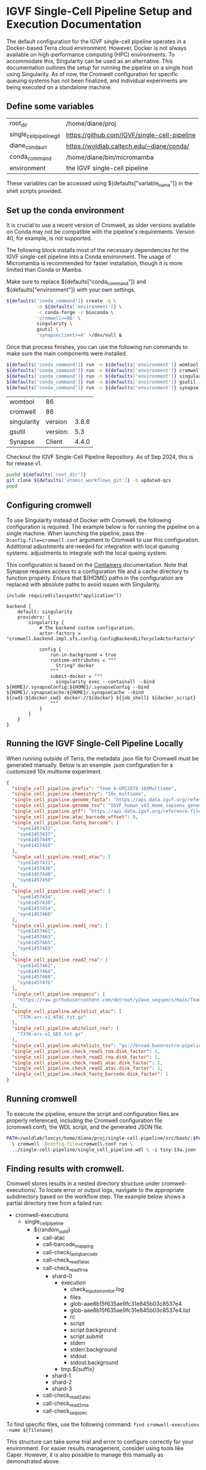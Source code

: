 * IGVF Single-Cell Pipeline Setup and Execution Documentation


The default configuration for the IGVF single-cell pipeline operates in a Docker-based Terra cloud environment. However, Docker is not always available on high-performance computing (HPC) environments. To accommodate this, Singularity can be used as an alternative. This documentation outlines the setup for running the pipeline on a single host using Singularity. As of now, the Cromwell configuration for specific queuing systems has not been finalized, and individual experiments are being executed on a standalone machine.

** Define some variables

#+name: default-table
| root_dir             | /home/diane/proj                          |
| single_cell_pipeline_git | https://github.com/IGVF/single-cell-pipeline |
| diane_conda_url      | https://woldlab.caltech.edu/~diane/conda/ |
| conda_command        | /home/diane/bin/micromamba                |
| environment          | the IGVF single-cell pipeline                          |

These variables can be accessed using ${defaults["variable_name"]} in the shell scripts provided.

** Set up the conda environment

It is crucial to use a recent version of Cromwell, as older versions available on Conda may not be compatible with the pipeline's requirements. Version 40, for example, is not supported.

The following block installs most of the necessary dependencies for the IGVF single-cell pipeline into a Conda environment. The usage of Micromamba is recommended for faster installation, though it is more limited than Conda or Mamba.

Make sure to replace ${defaults["conda_command"]} and ${defaults["environment"]} with your own settings.

#+name: create-single-cell-pipeline-environment
#+begin_src bash :var defaults=default-table
  ${defaults['conda_command']} create -q \
             -n ${defaults['environment']} \
             -c conda-forge -c bioconda \
             'cromwell>=86' \
             singularity \
             gsutil \
             'synapseclient>=4' >/dev/null &
#+end_src

#+RESULTS: create-single-cell-pipeline-environment

Once that process finishes, you can use the following run commands to
make sure the main components were installed.

#+name: check-single-cell-pipeline-environment
#+begin_src bash :var defaults=default-table
  ${defaults['conda_command']} run -n ${defaults['environment']} womtool --version
  ${defaults['conda_command']} run -n ${defaults['environment']} cromwell --version
  ${defaults['conda_command']} run -n ${defaults['environment']} singularity --version
  ${defaults['conda_command']} run -n ${defaults['environment']} gsutil --version
  ${defaults['conda_command']} run -n ${defaults['environment']} synapse --version
#+end_src

#+RESULTS: check-single-cell-pipeline-environment
| womtool     | 86       |       |
| cromwell    | 86       |       |
| singularity | version  | 3.8.6 |
| gsutil      | version: |   5.3 |
| Synapse     | Client   | 4.4.0 |

Checkout the IGVF Single-Cell Pipeline Repository. As of Sep 2024, this is for release v1. 

#+name: checkout-atomic-workflow
#+begin_src bash :var defaults=default-table :async yes :results none
  pushd ${defaults['root_dir']}
  git clone ${defaults['atomic_workflows_git']} -b updated-qcs
  popd
#+end_src

** Configuring cromwell

To use Singularity instead of Docker with Cromwell, the following configuration is required. The example below is for running the pipeline on a single machine. When launching the pipeline, pass the ~-Dconfig.file=cromwell.conf~ argument to Cromwell to use this configuration. Additional adjustments are needed for integration with local queuing systems.
adjustments to integrate with the local queing system.

This configuration is based on the [[https://cromwell.readthedocs.io/en/latest/tutorials/Containers/#singularity][Containers]] documentation. Note that Synapse requires access to a configuration file and a cache directory to function properly. Ensure that ${HOME} paths in the configuration are replaced with absolute paths to avoid issues with Singularity.

#+name: cromwell-local-singularity
#+begin_src wdl
  include required(classpath("application"))
  
  backend {
      default: singularity
      providers: {
          singularity {
              # The backend custom configuration.
              actor-factory = "cromwell.backend.impl.sfs.config.ConfigBackendLifecycleActorFactory"
  
              config {
                  run-in-background = true
                  runtime-attributes = """
                    String? docker
                  """
                  submit-docker = """
                    singularity exec --containall --bind ${HOME}/.synapseConfig:${HOME}/.synapseConfig --bind ${HOME}/.synapseCache:${HOME}/.synapseCache --bind ${cwd}:${docker_cwd} docker://${docker} ${job_shell} ${docker_script}
                  """
              }
          }
      }
  }
#+end_src

** Running the IGVF Single-Cell Pipeline Locally

When running outside of Terra, the metadata .json file for Cromwell must be generated manually. Below is an example .json configuration for a customized 10x multiome experiment.

#+name: gm12878.json
#+begin_src json
{
  "single_cell_pipeline.prefix": "Team_6-GM12878-10XMultiome",
  "single_cell_pipeline.chemistry": "10x_multiome",
  "single_cell_pipeline.genome_fasta": "https://api.data.igvf.org/reference-files/IGVFFI0653VCGH/@@download/IGVFFI0653VCGH.fasta.gz",
  "single_cell_pipeline.genome_tsv": "IGVF_human_v43_Homo_sapiens_genome_files_hg38_v43.tsv",
  "single_cell_pipeline.gtf": "https://api.data.igvf.org/reference-files/IGVFFI7217ZMJZ/@@download/IGVFFI7217ZMJZ.gtf.gz",
  "single_cell_pipeline.atac_barcode_offset": 0,
  "single_cell_pipeline.fastq_barcode": [
    "syn61457432",
    "syn61457437",
    "syn61457449",
    "syn61457459"
  ],
  "single_cell_pipeline.read1_atac": [
    "syn61457431",
    "syn61457436",
    "syn61457448",
    "syn61457458"
  ],
  "single_cell_pipeline.read2_atac": [
    "syn61457434",
    "syn61457438",
    "syn61457454",
    "syn61457460"
  ],
  "single_cell_pipeline.read1_rna": [
    "syn61457461",
    "syn61457463",
    "syn61457465",
    "syn61457469"
  ],
  "single_cell_pipeline.read2_rna": [
    "syn61457462",
    "syn61457464",
    "syn61457468",
    "syn61457476"
  ],
  "single_cell_pipeline.seqspecs": [
    "https://raw.githubusercontent.com/detrout/y2ave_seqspecs/main/Team_6_GM12878_10XMultiome-L001_seqspec.yaml"
  ],
  "single_cell_pipeline.whitelist_atac": [
    "737K-arc-v1_ATAC.txt.gz"
  ],
  "single_cell_pipeline.whitelist_rna": [
    "737K-arc-v1_GEX.txt.gz"
  ],
  "single_cell_pipeline.whitelists_tsv": "gs://broad-buenrostro-pipeline-genome-annotations/whitelists/whitelists.tsv",
  "single_cell_pipeline.check_read1_rna.disk_factor": 1,
  "single_cell_pipeline.check_read2_rna.disk_factor": 1,
  "single_cell_pipeline.check_read1_atac.disk_factor": 1,
  "single_cell_pipeline.check_read2_atac.disk_factor": 1,
  "single_cell_pipeline.check_fastq_barcode.disk_factor": 1
}
#+end_src  

** Running cromwell

To execute the pipeline, ensure the script and configuration files are properly referenced, including the Cromwell configuration file (cromwell.conf), the WDL script, and the generated JSON file.

#+begin_src bash
  PATH=/woldlab/loxcyc/home/diane/proj/single-cell-pipeline/src/bash/:$PATH
    \ cromwell -Dconfig.file=cromwell.conf run \
    ../single-cell-pipeline/single_cell_pipeline.wdl \ -i tiny-13a.json
#+end_src

** Finding results with cromwell.

Cromwell stores results in a nested directory structure under cromwell-executions/. To locate error or output logs, navigate to the appropriate subdirectory based on the workflow step. The example below shows a partial directory tree from a failed run:

- cromwell-executions
  - single_cell_pipeline
    - ${random_uuid}
      - call-atac
      - call-barcode_mapping
      - call-check_fastq_barcode
      - call-check_read1_atac
      - call-check_read1_rna
        - shard-0
          - execution
            - check_inputs_monitor.log
            - files
            - glob-aae8b15f635ae9fc31e845b03c8537e4
            - glob-aae8b15f635ae9fc31e845b03c8537e4.list
            - rc
            - script
            - script.background
            - script.submit
            - stderr
            - stderr.background
            - stdout
            - stdout.background
          - tmp.${suffix}
        - shard-1
        - shard-2
        - shard-3        
      - call-check_read2_atac
      - call-check_read2_rna
      - call-check_seqspec

To find specific files, use the following command:
~find cromwell-executions -name ${filename}~ 

This structure can take some trial and error to configure correctly for your environment. For easier results management, consider using tools like Caper. However, it is also possible to manage this manually as demonstrated above.
